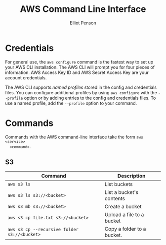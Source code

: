 #+TITLE: AWS Command Line Interface
#+AUTHOR: Elliot Penson

* Credentials

  For general use, the ~aws configure~ command is the fastest way to set up your
  AWS CLI installation. The AWS CLI will prompt you for four pieces of
  information. AWS Access Key ID and AWS Secret Access Key are your account
  credentials.

  The AWS CLI supports /named profiles/ stored in the config and credentials
  files. You can configure additional profiles by using ~aws configure~ with the
  ~--profile~ option or by adding entries to the config and credentials
  files. To use a named profile, add the ~--profile~ option to your command.
  
* Commands

  Commands with the AWS command-line interface take the form ~aws <service>
  <command>~.

** S3

   | Command                                      | Description                |
   |----------------------------------------------+----------------------------|
   | ~aws s3 ls~                                  | List buckets               |
   | ~aws s3 ls s3://<bucket>~                    | List a bucket's contents   |
   | ~aws s3 mb s3://<bucket>~                    | Create a bucket            |
   | ~aws s3 cp file.txt s3://<bucket>~           | Upload a file to a bucket  |
   | ~aws s3 cp --recursive folder s3://<bucket>~ | Copy a folder to a bucket. |
